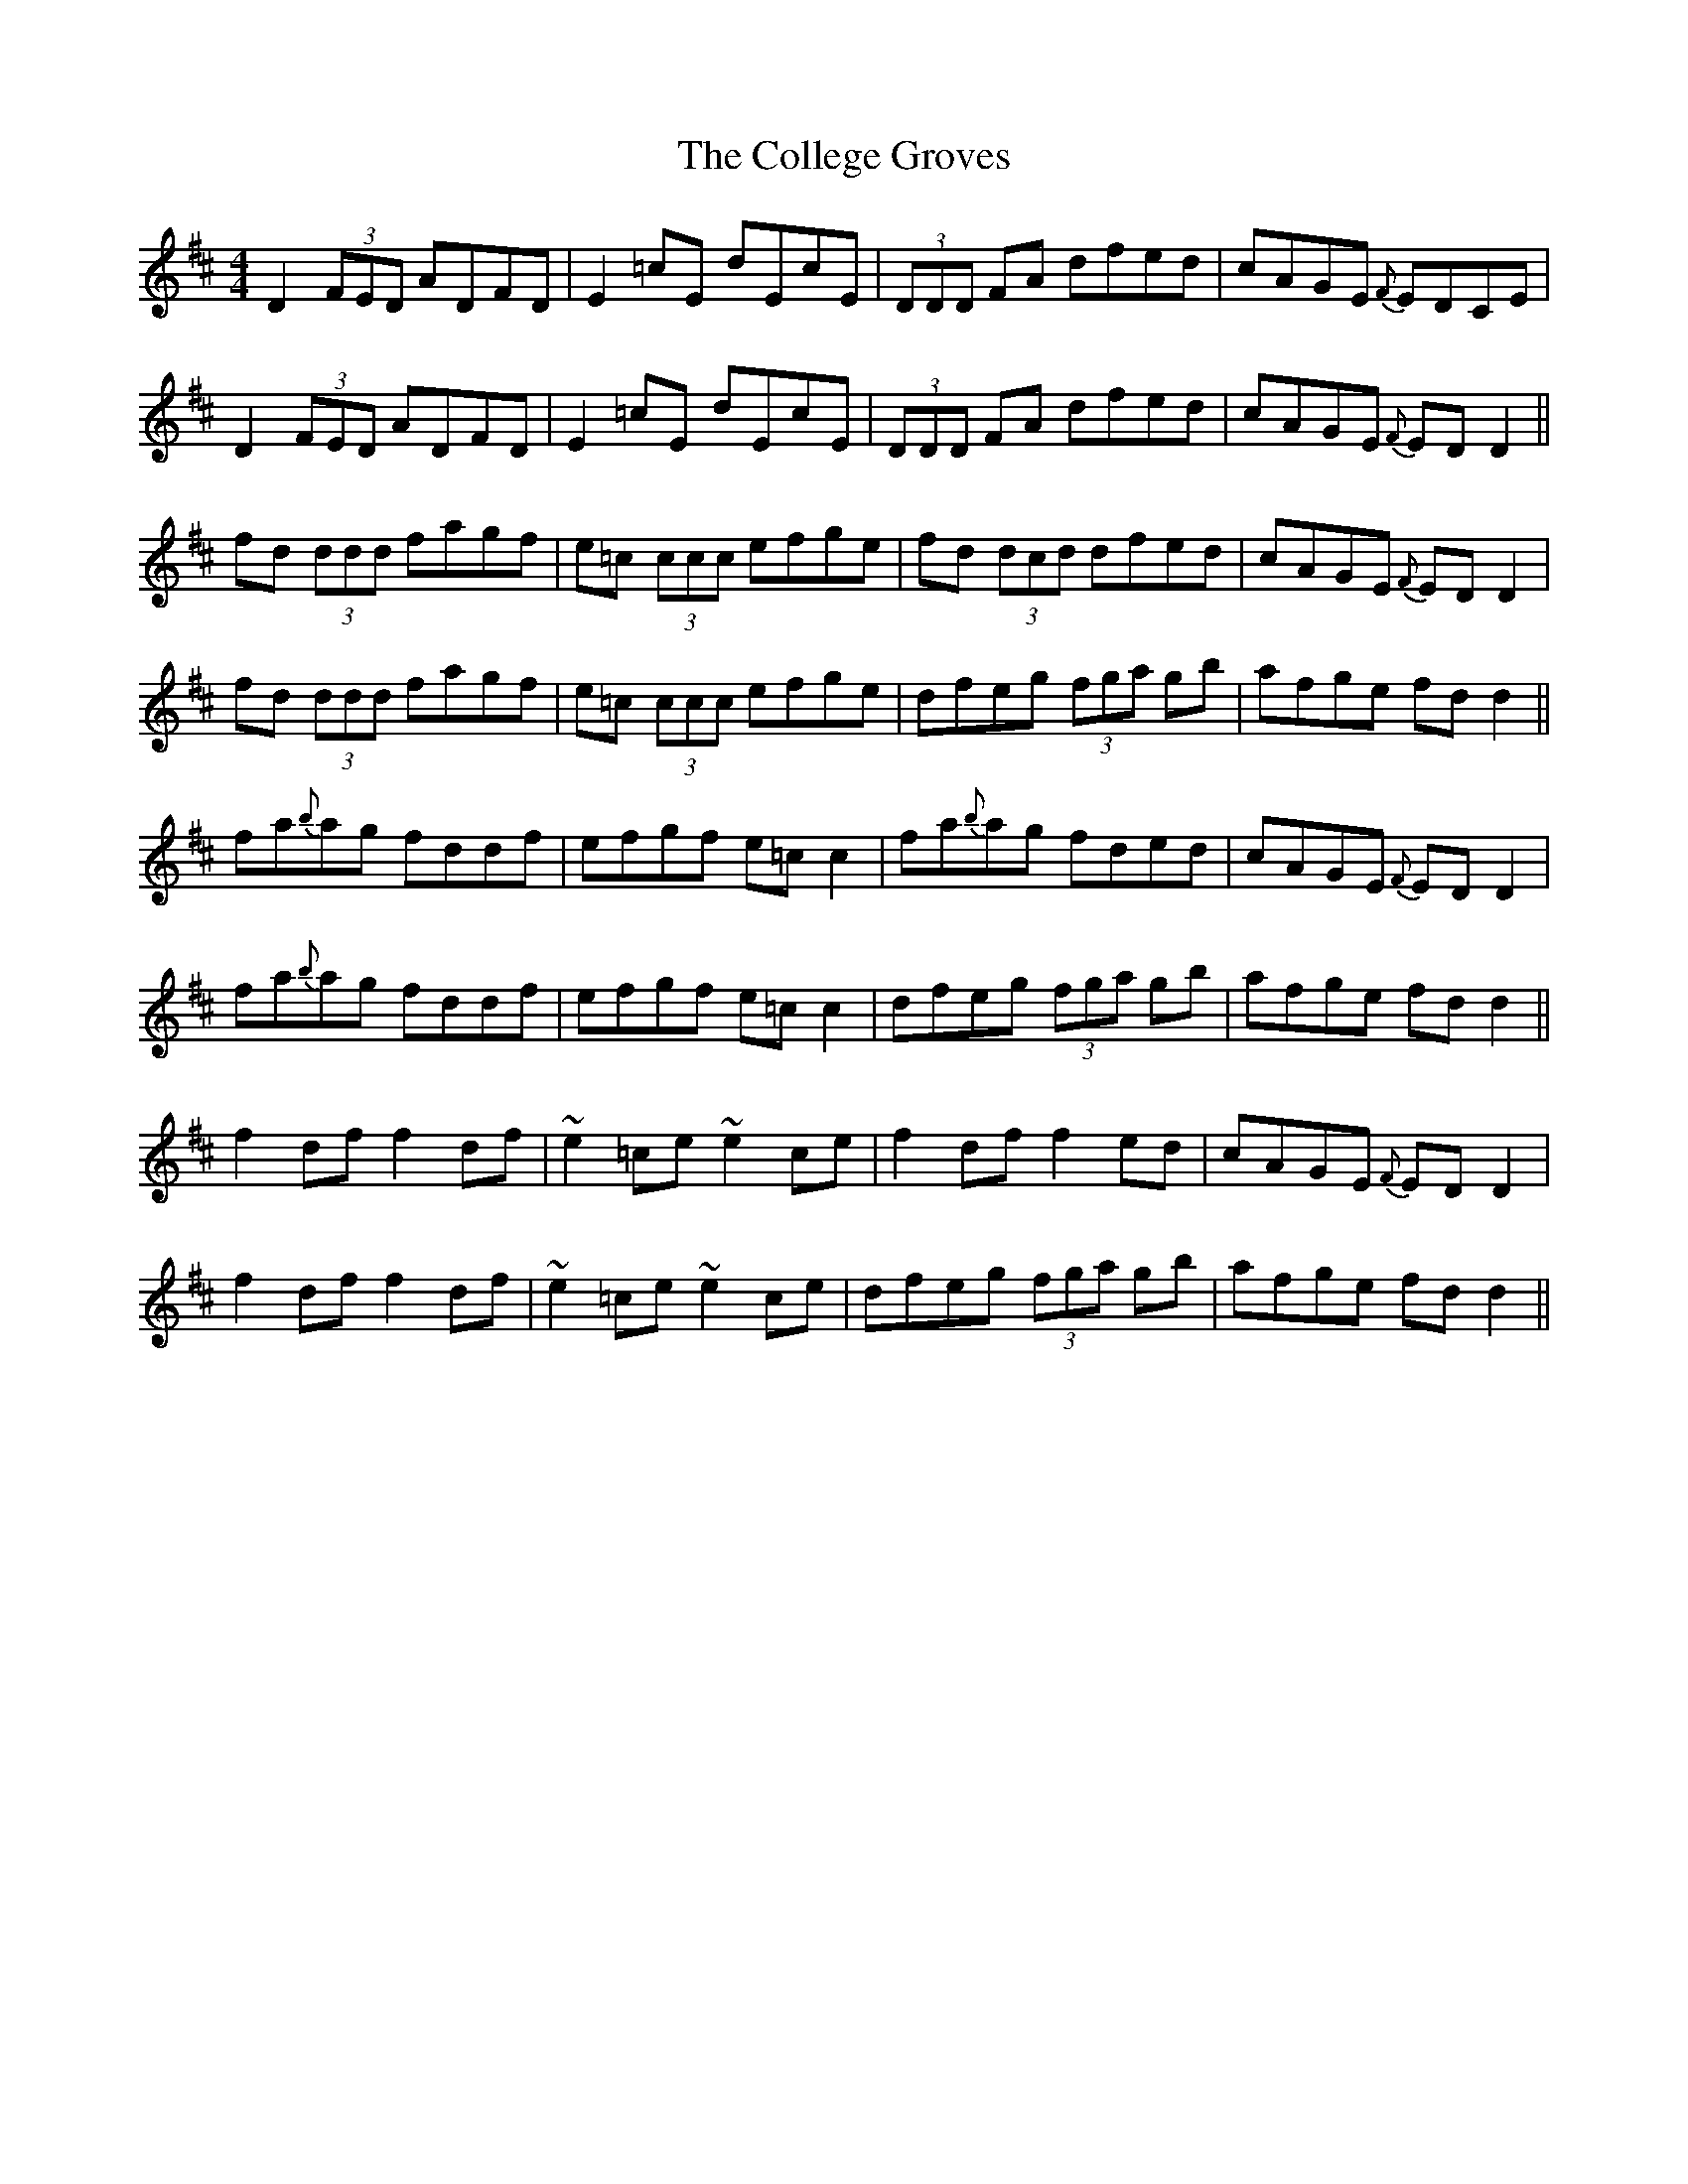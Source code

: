 X: 158
T: The College Groves
R: reel
M: 4/4
L: 1/8
K: Dmaj
D2 (3FED ADFD|E2=cE dEcE|(3DDD FA dfed|cAGE {F}EDCE|
D2 (3FED ADFD|E2=cE dEcE|(3DDD FA dfed|cAGE {F}EDD2||
fd (3ddd fagf|e=c (3ccc efge|fd (3dcd dfed|cAGE {F}EDD2|
fd (3ddd fagf|e=c (3ccc efge|dfeg (3fga gb|afge fdd2||
fa{b}ag fddf|efgf e=cc2|fa{b}ag fded|cAGE {F}EDD2|
fa{b}ag fddf|efgf e=cc2|dfeg (3fga gb|afge fdd2||
f2df f2df|~e2=ce ~e2ce|f2df f2ed|cAGE {F}EDD2|
f2df f2df|~e2=ce ~e2ce|dfeg (3fga gb|afge fdd2||
